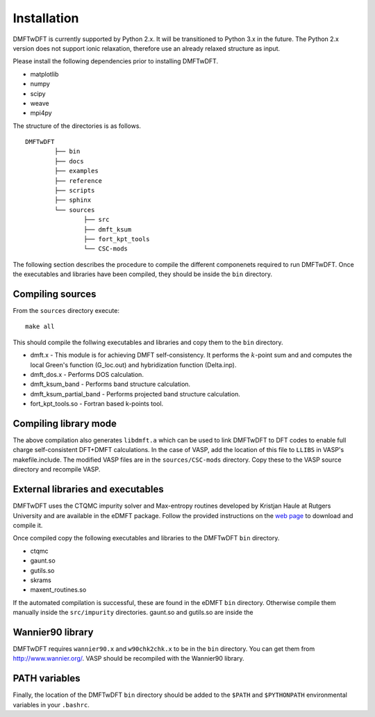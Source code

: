 Installation
============

DMFTwDFT is currently supported by Python 2.x. It will be transitioned to Python 3.x in the future. 
The Python 2.x version does not support ionic relaxation, therefore use an already relaxed structure as input. 

Please install the following dependencies prior to installing DMFTwDFT. 

* matplotlib 
* numpy 
* scipy
* weave
* mpi4py


The structure of the directories is as follows. ::

	DMFTwDFT
		├── bin
		├── docs
		├── examples
		├── reference 
		├── scripts
		├── sphinx
		└── sources
			├── src
			├── dmft_ksum
			├── fort_kpt_tools
			└── CSC-mods

The following section describes the procedure to compile the different componenets required to run DMFTwDFT. Once the executables and libraries have been compiled, they should be inside the ``bin`` directory.

Compiling sources
-----------------

From the ``sources`` directory execute::

	make all

This should compile the follwing executables and libraries and copy them to the ``bin`` directory.

* dmft.x - This module is for achieving DMFT self-consistency. It performs the :math:`k`-point sum and and computes the local Green's function (G_loc.out) and hybridization function (Delta.inp).
* dmft_dos.x - Performs DOS calculation. 
* dmft_ksum_band - Performs band structure calculation. 
* dmft_ksum_partial_band - Performs projected band structure calculation. 
* fort_kpt_tools.so - Fortran based k-points tool.


Compiling library mode
----------------------

The above compilation also generates ``libdmft.a`` which can be used to link DMFTwDFT to DFT codes to enable full charge self-consistent DFT+DMFT calculations. In the case of VASP, add the location of this file to ``LLIBS`` in VASP's makefile.include. The modified VASP files are in the ``sources/CSC-mods`` directory. Copy these to the VASP source directory and recompile VASP. 


External libraries and executables
----------------------------------

DMFTwDFT uses the CTQMC impurity solver and Max-entropy routines developed by Kristjan Haule at Rutgers University and are available in the eDMFT package.
Follow the provided instructions on the `web page <http://hauleweb.rutgers.edu/tutorials/index.html>`_ to download and compile it. 

Once compiled copy the following executables and libraries to the DMFTwDFT ``bin`` directory.

* ctqmc
* gaunt.so
* gutils.so
* skrams
* maxent_routines.so

If the automated compilation is successful, these are found in the eDMFT ``bin`` directory. Otherwise compile them manually inside the ``src/impurity`` directories. gaunt.so and gutils.so are inside the 

Wannier90 library
-----------------

DMFTwDFT requires ``wannier90.x`` and ``w90chk2chk.x`` to be in the ``bin`` directory. You can get them from `<http://www.wannier.org/>`_. VASP should be recompiled with the Wannier90 library.

PATH variables
--------------

Finally, the location of the DMFTwDFT ``bin`` directory should be added to the ``$PATH`` and ``$PYTHONPATH`` environmental variables in your ``.bashrc``.

